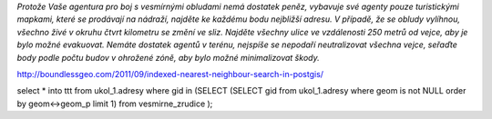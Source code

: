 *Protože Vaše agentura pro boj s vesmírnými obludami nemá dostatek peněz, vybavuje své agenty pouze turistickými mapkami, které se prodávají na nádraží, najděte ke každému bodu nejbližší adresu. V případě, že se obludy vylíhnou, všechno živé v okruhu čtvrt kilometru se změní ve sliz. Najděte všechny ulice ve vzdálenosti 250 metrů od vejce, aby je bylo možné evakuovat. Nemáte dostatek agentů v terénu, nejspíše se nepodaří neutralizovat všechna vejce, seřaďte body podle počtu budov v ohrožené zóně, aby bylo možné minimalizovat škody.*

http://boundlessgeo.com/2011/09/indexed-nearest-neighbour-search-in-postgis/

select * into ttt from ukol_1.adresy where gid in (SELECT (SELECT gid from ukol_1.adresy where geom is not NULL order by geom<->geom_p limit 1) from vesmirne_zrudice );


